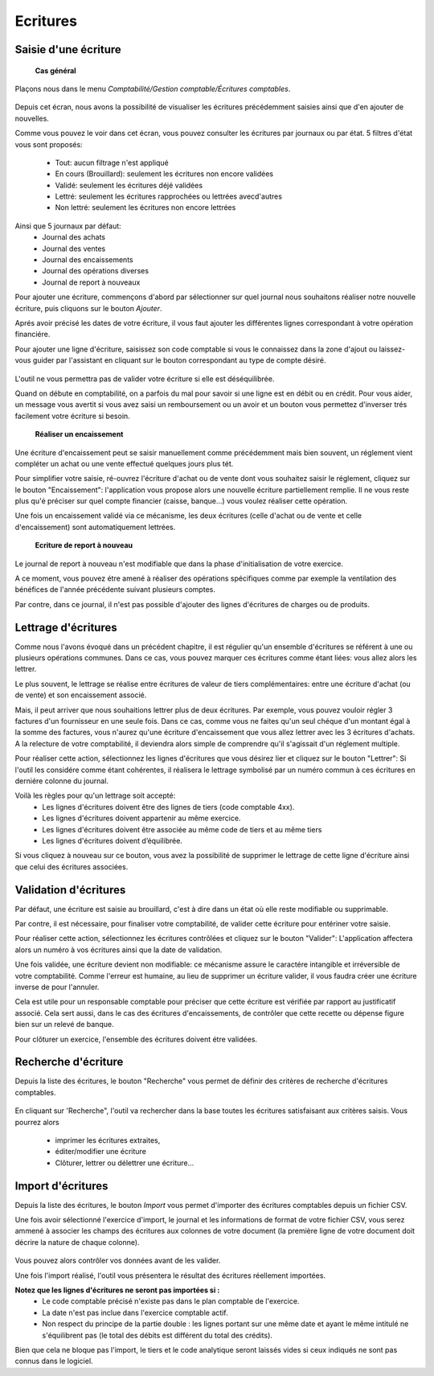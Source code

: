Ecritures
=========

Saisie d'une écriture
---------------------

	**Cas général**

Plaçons nous dans le menu *Comptabilité/Gestion comptable/Écritures comptables*.

    .. image:: entity_list.png

Depuis cet écran, nous avons la possibilité de visualiser les écritures
précédemment saisies ainsi que d'en ajouter de nouvelles.

Comme vous pouvez le voir dans cet écran, vous pouvez consulter les écritures
par journaux ou par état. 5 filtres d'état vous sont proposés:
 * Tout: aucun filtrage n'est appliqué
 * En cours (Brouillard): seulement les écritures non encore validées
 * Validé: seulement les écritures déjé validées
 * Lettré: seulement les écritures rapprochées ou lettrées avecd'autres
 * Non lettré: seulement les écritures non encore lettrées

Ainsi que 5 journaux par défaut:
 * Journal des achats
 * Journal des ventes
 * Journal des encaissements
 * Journal des opérations diverses
 * Journal de report à nouveaux

Pour ajouter une écriture, commençons d'abord par sélectionner sur quel
journal nous souhaitons réaliser notre nouvelle écriture, puis cliquons
sur le bouton *Ajouter*.

Aprés avoir précisé les dates de votre écriture, il vous faut
ajouter les différentes lignes correspondant à votre opération financiére.

Pour ajouter une ligne d'écriture, saisissez son code comptable
si vous le connaissez dans la zone d'ajout ou laissez-vous guider par
l'assistant en cliquant sur le bouton correspondant au type de compte désiré.

    .. image:: entity_add.png

L'outil ne vous permettra pas de valider votre écriture si elle est déséquilibrée.

Quand on débute en comptabilité, on a parfois du mal pour savoir si une ligne est en débit ou en crédit. Pour vous aider, un message
vous avertit si vous avez saisi un remboursement ou un avoir et un bouton vous permettez d'inverser trés facilement votre écriture si besoin.

	**Réaliser un encaissement**

Une écriture d'encaissement peut se saisir manuellement comme précédemment mais bien souvent, un réglement vient compléter un achat ou une vente effectué quelques jours plus tét.

Pour simplifier votre saisie, ré-ouvrez l'écriture d'achat ou de vente dont vous souhaitez saisir le réglement, cliquez sur le bouton "Encaissement": l'application vous propose alors une nouvelle écriture
partiellement remplie. Il ne vous reste plus qu'é préciser sur quel compte financier (caisse, banque...) vous voulez réaliser cette opération.

Une fois un encaissement validé via ce mécanisme, les deux écritures (celle d'achat ou de vente et celle d'encaissement) sont automatiquement lettrées.

	**Ecriture de report à nouveau**

Le journal de report à nouveau n'est modifiable que dans la phase d'initialisation de votre exercice.

A ce moment, vous pouvez étre amené à réaliser des opérations spécifiques comme par exemple la ventilation des bénéfices de l'année
précédente suivant plusieurs comptes.

Par contre, dans ce journal, il n'est pas possible d'ajouter des lignes d'écritures de charges ou de produits.

Lettrage d'écritures
--------------------

Comme nous l'avons évoqué dans un précédent chapitre, il est régulier
qu'un ensemble d'écritures se référent à une ou plusieurs opérations
communes. Dans ce cas, vous pouvez marquer ces écritures comme étant
liées: vous allez alors les lettrer.

Le plus souvent, le lettrage
se réalise entre écritures de valeur de tiers complémentaires: entre
une écriture d'achat (ou de vente) et son encaissement associé.

Mais, il peut arriver que nous souhaitions lettrer plus de deux
écritures. Par exemple, vous pouvez vouloir régler 3 factures d'un
fournisseur en une seule fois. Dans ce cas, comme vous ne faites qu'un
seul chéque d'un montant égal à la somme des factures, vous n'aurez
qu'une écriture d'encaissement que vous allez lettrer avec les 3
écritures d'achats. A la relecture de votre comptabilité, il deviendra
alors simple de comprendre qu'il s'agissait d'un réglement multiple.

Pour réaliser cette action, sélectionnez les lignes d'écritures que vous désirez
lier et cliquez sur le bouton "Lettrer": Si l'outil les considére comme
étant cohérentes, il réalisera le lettrage symbolisé par un numéro
commun à ces écritures en derniére colonne du journal.

Voilà les règles pour qu'un lettrage soit accepté:
 * Les lignes d'écritures doivent être des lignes de tiers (code comptable 4xx).
 * Les lignes d'écritures doivent appartenir au même exercice.
 * Les lignes d'écritures doivent être associée au même code de tiers et au même tiers
 * Les lignes d'écritures doivent d’équilibrée.

Si vous cliquez à nouveau sur ce bouton, vous avez la possibilité de supprimer
le lettrage de cette ligne d'écriture ainsi que celui des écritures associées.

Validation d'écritures
----------------------

Par défaut, une écriture est saisie au brouillard, c'est à dire dans un
état où elle reste modifiable ou supprimable.

Par contre, il est nécessaire, pour finaliser votre comptabilité, de valider cette
écriture pour entériner votre saisie.

Pour réaliser cette action, sélectionnez les écritures contrôlées et
cliquez sur le bouton "Valider": L'application affectera alors un
numéro à vos écritures ainsi que la date de validation.

Une fois validée, une écriture devient non modifiable: ce mécanisme assure le
caractére intangible et irréversible de votre comptabilité. 
Comme l'erreur est humaine, au lieu de supprimer un écriture valider, il vous faudra
créer une écriture inverse de pour l'annuler.

Cela est utile pour un responsable comptable pour préciser que cette
écriture est vérifiée par rapport au justificatif associé.
Cela sert aussi, dans le cas des écritures d'encaissements, de contrôler que
cette recette ou dépense figure bien sur un relevé de banque.

Pour clôturer un exercice, l'ensemble des écritures doivent étre validées.

Recherche d'écriture
--------------------

Depuis la liste des écritures, le bouton "Recherche" vous permet
de définir des critères de recherche d'écritures comptables.

    .. image:: entity_search.png

En cliquant sur 'Recherche", l'outil va rechercher dans la base
toutes les écritures satisfaisant aux critères saisis. Vous pourrez alors
 * imprimer les écritures extraites,
 * éditer/modifier une écriture
 * Clôturer, lettrer ou délettrer une écriture...

Import d'écritures
------------------

Depuis la liste des écritures, le bouton *Import* vous permet d'importer des écritures comptables depuis un fichier CSV.

Une fois avoir sélectionné l'exercice d'import, le journal et les informations de format de votre fichier CSV,
vous serez ammené à associer les champs des écritures aux colonnes de votre document (la première ligne de votre document doit décrire la nature de chaque colonne).

    .. image:: entity_import.png
  
Vous pouvez alors contrôler vos données avant de les valider.

Une fois l'import réalisé, l'outil vous présentera le résultat des écritures réellement importées.

**Notez que les lignes d'écritures ne seront pas importées si :**
 * Le code comptable précisé n'existe pas dans le plan comptable de l'exercice.
 * La date n'est pas inclue dans l'exercice comptable actif.
 * Non respect du principe de la partie double : les lignes portant sur une même date et ayant le même intitulé ne s'équilibrent pas (le total des débits est différent du total des crédits).

Bien que cela ne bloque pas l'import, le tiers et le code analytique seront laissés vides si ceux indiqués ne sont pas connus dans le logiciel.
 
 
